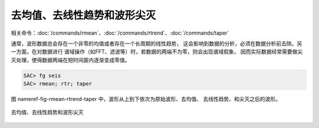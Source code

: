 去均值、去线性趋势和波形尖灭
============================

相关命令：\ :doc:`/commands/rmean`\ 、\ :doc:`/commands/rtrend`\ 、\ :doc:`/commands/taper`

通常，波形数据总会存在一个非零的均值或者存在一个长周期的线性趋势，
这会影响到数据的分析，必须在数据分析前去除。另一方面，在对数据进行
谱域操作（如FFT、滤波等）时，若数据的两端不为零，则会出现谱域假象，
因而实际数据经常需要做尖灭处理，使得数据两端在短时间窗内逐渐变成零值。

.. code:: bash

    SAC> fg seis
    SAC> rmean; rtr; taper

图 nameref-fig-rmean-rtrend-taper
中，波形从上到下依次为原始波形、去均值、 去线性趋势、和尖灭之后的波形。

.. figure:: /images/rmean-rtrend-taper.*
   :alt: 去均值、去线性趋势和波形尖灭
   :width: 90.0%
   :align: center

   去均值、去线性趋势和波形尖灭
